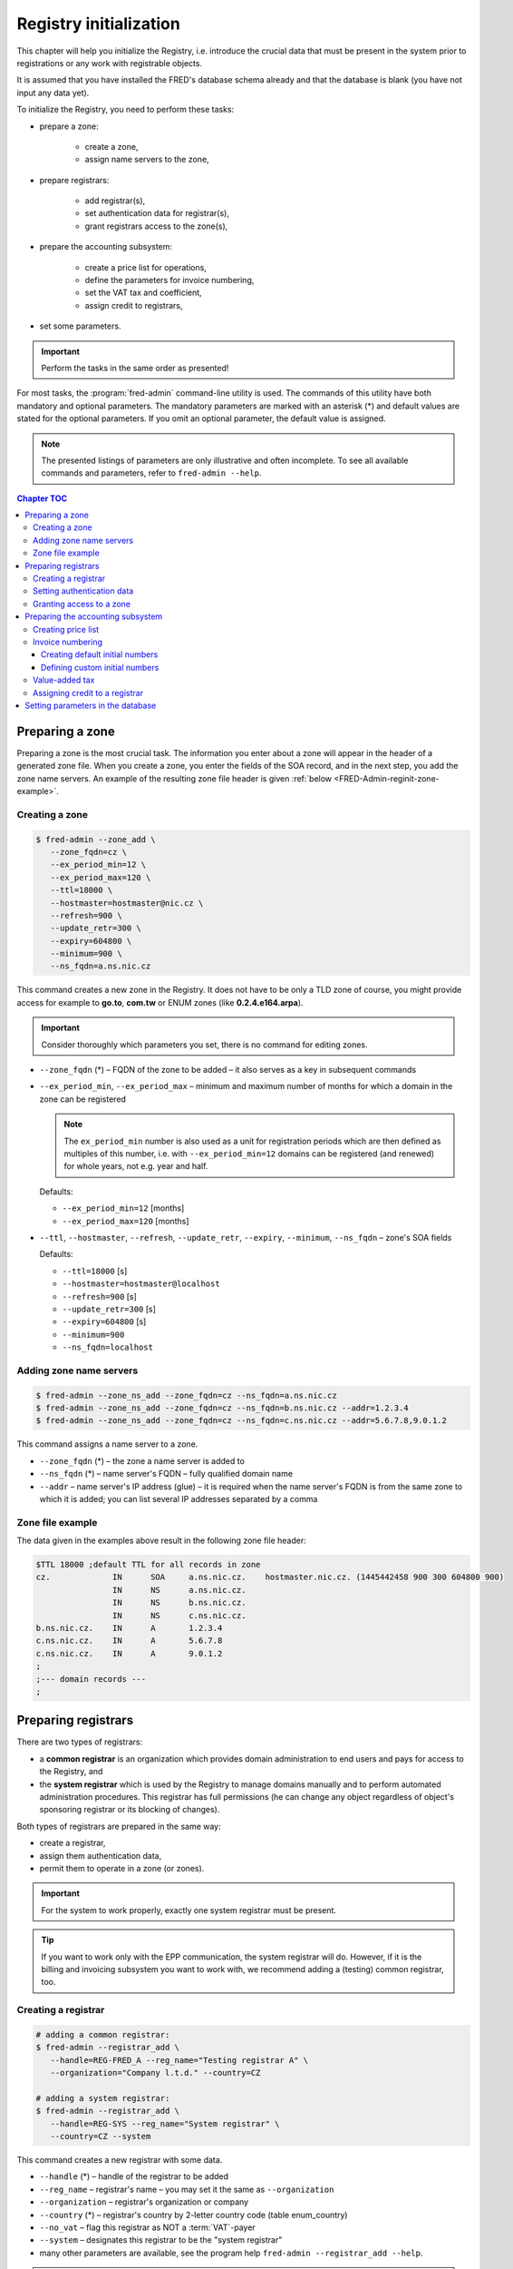 
.. _FRED-Admin-RegInit:

Registry initialization
==================================

.. only:: mode_structure

   .. struct-start

   **Sources:** NOTES :ref:`??? <src>`
   | **AoW:** done & unplanned

   **Chapter outline:**

   * Setting up a zone
   * Setting up Registrars
   * Setting up the invoicing subsystem
     (price list, invoice numbering, VAT tax, credit)

   .. struct-end

This chapter will help you initialize the Registry, i.e. introduce the crucial data that must be present in the system prior to registrations or
any work with registrable objects.

It is assumed that you have installed the FRED's database schema already
and that the database is blank (you have not input any data yet).

To initialize the Registry, you need to perform these tasks:

* prepare a zone:

   * create a zone,
   * assign name servers to the zone,

* prepare registrars:

   * add registrar(s),
   * set authentication data for registrar(s),
   * grant registrars access to the zone(s),

* prepare the accounting subsystem:

   * create a price list for operations,
   * define the parameters for invoice numbering,
   * set the VAT tax and coefficient,
   * assign credit to registrars,

* set some parameters.

..  Important:: Perform the tasks in the same order as presented!

For most tasks, the :program:`fred-admin` command-line utility is used.
The commands of this utility have both mandatory and optional parameters.
The mandatory parameters are marked with an asterisk (*) and
default values are stated for the optional parameters.
If you omit an optional parameter, the default value is assigned.

.. Note:: The presented listings of parameters are only illustrative
   and often incomplete. To see all available commands and parameters,
   refer to ``fred-admin --help``.

.. contents:: Chapter TOC
   :local:

.. _FRED-Admin-reginit-zone:

Preparing a zone
----------------

Preparing a zone is the most crucial task. The information you enter
about a zone will appear in the header of a generated zone file.
When you create a zone, you enter the fields of the SOA record,
and in the next step, you add the zone name servers.
An example of the resulting zone file header is given
:ref:`below <FRED-Admin-reginit-zone-example>`.

.. _FRED-Admin-reginit-zone-add:

Creating a zone
^^^^^^^^^^^^^^^
.. code-block:: bash

   $ fred-admin --zone_add \
      --zone_fqdn=cz \
      --ex_period_min=12 \
      --ex_period_max=120 \
      --ttl=18000 \
      --hostmaster=hostmaster@nic.cz \
      --refresh=900 \
      --update_retr=300 \
      --expiry=604800 \
      --minimum=900 \
      --ns_fqdn=a.ns.nic.cz

This command creates a new zone in the Registry.
It does not have to be only a TLD zone of course, you might provide access
for example to **go.to**, **com.tw** or ENUM zones (like **0.2.4.e164.arpa**).

.. Important:: Consider thoroughly which parameters you set,
   there is no command for editing zones.

* ``--zone_fqdn`` (*) – FQDN of the zone to be added
  – it also serves as a key in subsequent commands
* ``--ex_period_min``, ``--ex_period_max`` – minimum and maximum number
  of months for which a domain in the zone can be registered

  .. Note:: The ``ex_period_min`` number is also used as a unit
     for registration periods which are then defined as multiples
     of this number, i.e. with ``--ex_period_min=12`` domains can be
     registered (and renewed) for whole years, not e.g. year and half.

  Defaults:

  - ``--ex_period_min=12`` [months]
  - ``--ex_period_max=120`` [months]

* ``--ttl``, ``--hostmaster``, ``--refresh``, ``--update_retr``, ``--expiry``,
  ``--minimum``, ``--ns_fqdn`` – zone's SOA fields

  Defaults:

  - ``--ttl=18000`` [s]
  - ``--hostmaster=hostmaster@localhost``
  - ``--refresh=900`` [s]
  - ``--update_retr=300`` [s]
  - ``--expiry=604800`` [s]
  - ``--minimum=900``
  - ``--ns_fqdn=localhost``

.. NOTE Vychozi hodnoty by mely byt v referencni prirucce a zde jen odkaz.

.. _FRED-Admin-reginit-zone-ns:

Adding zone name servers
^^^^^^^^^^^^^^^^^^^^^^^^
.. code-block:: bash

   $ fred-admin --zone_ns_add --zone_fqdn=cz --ns_fqdn=a.ns.nic.cz
   $ fred-admin --zone_ns_add --zone_fqdn=cz --ns_fqdn=b.ns.nic.cz --addr=1.2.3.4
   $ fred-admin --zone_ns_add --zone_fqdn=cz --ns_fqdn=c.ns.nic.cz --addr=5.6.7.8,9.0.1.2

This command assigns a name server to a zone.

* ``--zone_fqdn`` (*) – the zone a name server is added to
* ``--ns_fqdn`` (*) – name server's FQDN – fully qualified domain name
* ``--addr`` – name server's IP address (glue) – it is required when the name server's FQDN is from the same zone to which it is added; you can list several IP addresses separated by a comma

.. _FRED-Admin-reginit-zone-example:

Zone file example
^^^^^^^^^^^^^^^^^
The data given in the examples above result in the following zone file header:

.. code-block:: bash

   $TTL 18000 ;default TTL for all records in zone
   cz.             IN      SOA     a.ns.nic.cz.    hostmaster.nic.cz. (1445442458 900 300 604800 900)
                   IN      NS      a.ns.nic.cz.
                   IN      NS      b.ns.nic.cz.
                   IN      NS      c.ns.nic.cz.
   b.ns.nic.cz.    IN      A       1.2.3.4
   c.ns.nic.cz.    IN      A       5.6.7.8
   c.ns.nic.cz.    IN      A       9.0.1.2
   ;
   ;--- domain records ---
   ;



.. _FRED-Admin-reginit-reg:

Preparing registrars
--------------------

.. todo:: Explain system/common reg. in Features, then rewrite

There are two types of registrars:

* a **common registrar** is an organization which provides domain
  administration to end users and pays for access to the Registry, and
* the **system registrar** which is used by the Registry to manage
  domains manually and to perform automated administration procedures.
  This registrar has full permissions (he can change any object regardless
  of object's sponsoring registrar or its blocking of changes).

Both types of registrars are prepared in the same way:

* create a registrar,
* assign them authentication data,
* permit them to operate in a zone (or zones).

.. Important:: For the system to work properly, exactly one system registrar
   must be present.

.. Tip::

   .. todo:: rewrite

   If you want to work only with the EPP communication, the system
   registrar will do. However, if it is the billing and invoicing subsystem
   you want to work with, we recommend adding a (testing) common registrar, too.

Creating a registrar
^^^^^^^^^^^^^^^^^^^^
.. code-block:: bash

   # adding a common registrar:
   $ fred-admin --registrar_add \
      --handle=REG-FRED_A --reg_name="Testing registrar A" \
      --organization="Company l.t.d." --country=CZ

   # adding a system registrar:
   $ fred-admin --registrar_add \
      --handle=REG-SYS --reg_name="System registrar" \
      --country=CZ --system

This command creates a new registrar with some data.

* ``--handle`` (*) – handle of the registrar to be added
* ``--reg_name`` – registrar's name – you may set it the same as ``--organization``
* ``--organization`` – registrar's organization or company
* ``--country`` (*) – registrar's country by 2-letter country code (table enum_country)
* ``--no_vat`` – flag this registrar as NOT a :term:`VAT`-payer
* ``--system`` – designates this registrar to be the "system registrar"
* many other parameters are available, see the program help
  ``fred-admin --registrar_add --help``.

.. Note:: Registrar information can be edited later via the WebAdmin.

Setting authentication data
^^^^^^^^^^^^^^^^^^^^^^^^^^^

Authentication data allows registrars to connect to the Registry securely.

.. code-block:: bash

   $ fred-admin --registrar_acl_add \
      --handle=REG-FRED_A \
      --certificate="39:D1:0C:CA:05:3A:CC:C0:0B:EC:6F:3F:81:0D:C7:9E" \
      --password=passwd

This command assigns the given access control data to a registrar.

* ``--handle`` (*) – registrar's handle
* ``--password`` (*) – registrar's password – both the password and
  certificate are needed to access the Registry
* ``--certificate`` (*) – fingerprint of the registrar's certificate

  It can be created from an existing certificate with the following command::

     $ openssl x509 -noout -fingerprint -md5 -in /path/to/cert.pem | cut -d= -f2

.. Note:: For testing purposes, you can use the test certificate that comes
   with the :file:`fred-mod-eppd` package and was installed
   in :file:`{$PREFIX}/share/fred-mod-eppd/ssl/`.

   .. Tip:: If that is the case, you can copy & paste the fingerprint
      from this example.

.. NOTE On production, registrars are asked to supply their own certificate
   which is usually signed by a qualified certification authority.
   (In CZ there are 3 official qualif. CAs. Consult your local authorities
   to enquire about applicable legislation.)
   Another approach is to create your own certification authority
   and prepare certificates for your registrars yourself,
   see `Registrar certification`_


Granting access to a zone
^^^^^^^^^^^^^^^^^^^^^^^^^
.. code-block:: bash

   $ fred-admin --registrar_add_zone \
      --zone_fqdn=cz --handle=REG-FRED_A \
      --from_date="2007-01-01"

This command grants a registrar permissions to manage objects in a specified zone.

* ``--handle`` (*) – registrar's handle
* ``--zone_fqdn`` (*) – name of a zone the registrar gains access to
* ``--from_date`` – date since when the access is allowed – default: today


Preparing the accounting subsystem
----------------------------------

The accounting subsystem allows you to set prices for operations,
charge registrars for these operations, keep track of their credit
and create bills (invoices) for them.

All these functions are built-in and on by default.

You can **turn charging off**: find the ``[rifd]`` section in the server
configuration and set ``epp_operations_charging = false``. Then you don't
need to do anything else from this section and you can skip the rest of it.

Otherwise you need to prepare the subsystem for use by doing these tasks:

* create a price list for operations,
* define initial numbers for invoice numbering,
* set a custom VAT tax rate,
* assign initial credit to common registrars.


Creating price list
^^^^^^^^^^^^^^^^^^^
A price list is created by listing prices for operations individually.
The price lists are defined for each zone separately.

.. _list-charge-ops:

Chargeable operations include:

.. https://admin.nic.cz/wiki/developers/fred/accounting#%C3%9A%C4%8Dtovan%C3%A9polo%C5%BEky

* ``CreateDomain`` – domain creation (one-time payment when a new domain
  is introduced to the Registry, corresponding EPP command: create_domain),
  pricing period: one-time
* ``RenewDomain`` – domain renewal (renewal per unit, corresponding
  EPP commands: create_domain, renew_domain), pricing period:
  per unit (:ref:`ex_period_min <FRED-Admin-reginit-zone-add>`)

.. QUESTION RenewDomain - per unit nebo natvrdo per year?

* ``GeneralEppOperation`` – operation over request-usage limit (charged only
  after all uncharged requests were exhausted), pricing period: per operation

..
   * [Future?] ``Fine`` – minimum advancement for operations in a zone, pricing period: per year
   * [Future?] ``Fee`` – fee for the access to a zone, pricing period: per year


.. code-block:: bash

   $ fred-admin --price_add --operation='CreateDomain' --zone_fqdn=cz \
      --valid_from='2014-12-31 23:00:00' \
      --operation_price 0 --period 1

   $ fred-admin --price_add --operation='RenewDomain' --zone_fqdn=cz \
      --valid_from='2014-12-31 23:00:00' --valid_to='2015-01-31 22:59:59' \
      --operation_price 155 --period 1

   $ fred-admin --price_add --operation='RenewDomain' \
      --valid_from='2015-01-31 23:00:00' --zone_fqdn=cz \
      --operation_price 140 --period 1

   $ fred-admin --price_add --operation='RenewDomain' --zone_fqdn=cz \
      --valid_from='2015-09-01 19:15:56.159594' --valid_to='2015-12-31 23:00:00' \
      --operation_price 190 --period 1

   $ fred-admin --price_add --operation='GeneralEppOperation' \
      --valid_from='2015-05-31 22:00:00' --zone_fqdn=cz \
      --operation_price 0.10 --period 1 --enable_postpaid_operation

This command adds a price of an operation in a zone valid in a given time span.
The amount is currency-independent, decimals are allowed.
If you don't want to charge for an operation, just set the price to zero.

* ``--valid_from``, ``--valid_to`` – range of UTC datetimes when the pricing
  scheme will be used, e.g. '2006-09-09 19:15:56', valid_from < valid_to
* ``--operation_price`` (*) – amount, e.g. 140.00
* ``--period`` – pricing period/quantity (default = 1)
* ``--zone_fqdn`` (*) – zone FQDN
* ``--operation`` (*) – charged operation
* ``--enable_postpaid_operation`` – operation charge doesn't require prepaid
  credit (allows negative credit)

.. Note:: The first domain renewal is made upon domain registration that means
   that a registration of a new domain is in fact billed as 2 operations:
   ``CreateDomain + RenewDomain`` whereas a renewal of an existing domain
   is billed only as one operation ``RenewDomain``.


Invoice numbering
^^^^^^^^^^^^^^^^^
To allow the invoices to be numbered automatically, *initial numbers* must
be defined for each invoice type, zone and year. An initial number is
then incremented on invoice creation and the updated value is kept
in the database for future reference.

You have two ways of defining initial invoice numbers:

* you can set invoice prefixes and let the system create the initial numbers
  following the fixed pattern **PPYY00001**:

   * **PP** – 2-digit invoice number prefix
   * **YY** – 2 last digits of a year
   * **00001** – the 5-digit order number

   .. Tip:: This way is recommended if you have many zones to administer.

* you can set custom initial numbers manually.


Creating default initial numbers
~~~~~~~~~~~~~~~~~~~~~~~~~~~~~~~~
.. code-block:: bash

   $ fred-admin --add_invoice_number_prefix \
      --prefix=24 --zone_fqdn=cz --invoice_type_name=advance
   $ fred-admin --add_invoice_number_prefix \
      --prefix=23 --zone_fqdn=cz --invoice_type_name=account

.. todo:: Explain invoice types in Features, then rewrite

This command adds a number prefix for invoices of a given type in a zone.

* ``--prefix`` – the prefix value for the given combination of a zone and
  invoice type
* ``--zone_fqdn`` – the zone FQDN for which the prefix is designated
* ``--invoice_type_name`` – the invoice type by name:

   * ``account`` – billing (balance between the deposit and the total
     for provided services), usually monthly
   * ``advance`` – depositing credit, when a payment was received

.. code-block:: bash

   $ fred-admin --create_invoice_prefixes --for_current_year

This command creates initial invoice numbers for all available combinations
for the current year. If the ``--for_current_year`` argument is omitted,
initial numbers are created for the next year.

Defining custom initial numbers
~~~~~~~~~~~~~~~~~~~~~~~~~~~~~~~

.. todo:: QUESTION Is okay or deprecated?

.. code-block:: bash

   $ fred-admin --invoice_add_prefix --zone_fqdn=cz --type 0 --year 2017 --prefix 401700001

This command adds a custom initial number (prefix) for the given combination
of a year, zone and invoice type (0 – advance, 1 – account).


Value-added tax
^^^^^^^^^^^^^^^
To add your own VAT tax rate, you must know three things:

* the rate percentage,
* the rate coefficient and
* when the validity of the previous rate ends.

The percentage (PERC) is usually given by the law, e.g. 21 %. So is the period
of validity. The coefficient (COEF) is the officially correct way
(in the Czech Republic) to figure out the tax basis and therefore it is used
in calculations. You can calculate the coefficient with the following formula:
``PERC / (PERC + 100) = COEF`` and the result is then rounded to four decimal
places, e.g. for 21 % VAT: 21 / (21 + 100) = 0.1736.

Since there is no command to change the VAT rate, you must run an SQL script
directly:

.. code-block:: bash

   $ psql -U fred
   fred=> begin;
   update price_vat set valid_to = '2014-12-31 23:00:00' where valid_to is null;
   insert into price_vat (koef,vat) values (0.1736,21) ;
   commit ;

This SQL script will:

* end the validity of the last rate to the specified date time in UTC,
* add the new coefficient and the new percentage.


Assigning credit to a registrar
^^^^^^^^^^^^^^^^^^^^^^^^^^^^^^^
.. code-block:: bash

   $ fred-admin --invoice_credit \
      --zone_id=1 --registrar_id=1 --price=15000

This command adds some credit to a registrar in a zone and creates an advance
invoice in the system. If the registrar is a VAT-payer, then an appropriate
amount is subtracted automatically.

* ``--zone_id`` – zone id,
* ``--registrar_id`` – registrar id,
* ``--price`` – the credit to add,
* ``--taxdate`` – tax date, default is today, for arg format
  see ``fred-admin --help_dates``

.. Tip:: To find an *id* of a zone or a registrar, you must run an SQL query
   against the database, for example:

   .. code-block:: bash

       $ psql -U fred -c "SELECT id FROM registrar where handle = 'REG-FRED_A';"

   This command will find a registrar by its handle and return its identifier.

   .. code-block:: bash

       $ psql -U fred -c "SELECT id FROM zone where fqdn = 'cz';"

   This command will find a zone by its FQDN and return its identifier.


Setting parameters in the database
----------------------------------
..  enum_parameters.regular_day_procedure_zone

There is a table of customizable parameters in the main database.
Most of them can be used with default values, however the following
parameter **must** be adapted to your environment:

* the appropriate time zone for automated administration
  – **regular_day_procedure_zone**::

   $ fred-admin --enum_parameter_change \
      --parameter_name=regular_day_procedure_zone \
      --parameter_value=TZNAME

  where TZNAME is the standardized name of your time zone which can be found
  in the Postgres table ``pg_timezone_names`` (the *name* column) or
  `in this list <https://en.wikipedia.org/wiki/List_of_tz_database_time_zones>`_
  (the *TZ* column), for example ``Europe/Prague`` (this is the default value).

.. Note:: You can customize also other parameters from this table,
   see :ref:`config-rules`.
